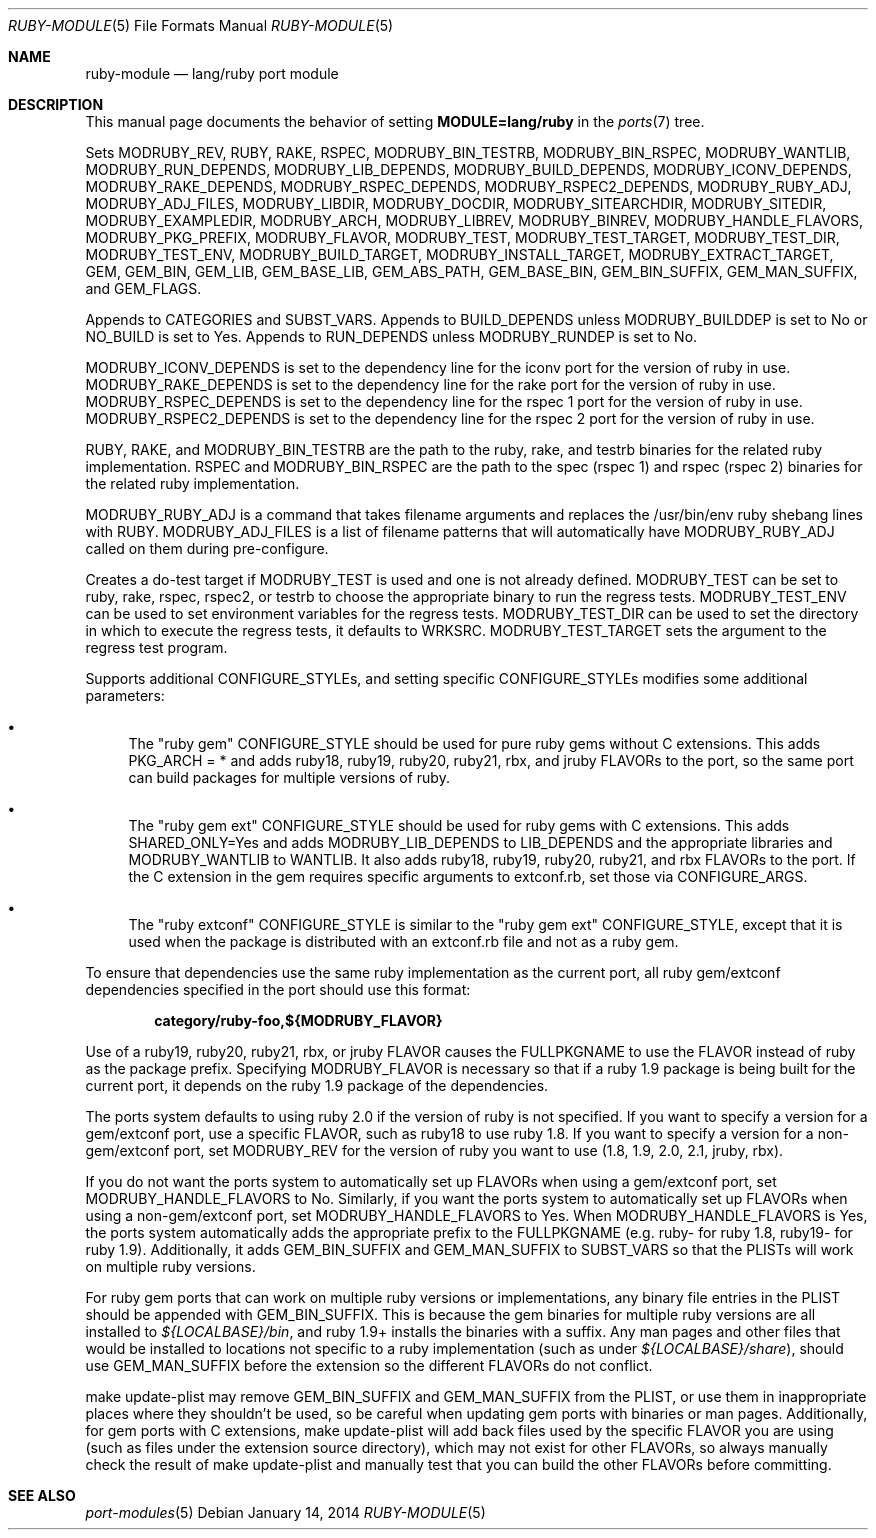 .\"	$OpenBSD: src/share/man/man5/ruby-module.5,v 1.12 2014/01/14 07:40:29 jmc Exp $
.\"
.\" Copyright (c) 2008 Marc Espie, Jeremy Evans
.\"
.\" All rights reserved.
.\"
.\" Redistribution and use in source and binary forms, with or without
.\" modification, are permitted provided that the following conditions
.\" are met:
.\" 1. Redistributions of source code must retain the above copyright
.\"    notice, this list of conditions and the following disclaimer.
.\" 2. Redistributions in binary form must reproduce the above copyright
.\"    notice, this list of conditions and the following disclaimer in the
.\"    documentation and/or other materials provided with the distribution.
.\"
.\" THIS SOFTWARE IS PROVIDED BY THE DEVELOPERS ``AS IS'' AND ANY EXPRESS OR
.\" IMPLIED WARRANTIES, INCLUDING, BUT NOT LIMITED TO, THE IMPLIED WARRANTIES
.\" OF MERCHANTABILITY AND FITNESS FOR A PARTICULAR PURPOSE ARE DISCLAIMED.
.\" IN NO EVENT SHALL THE DEVELOPERS BE LIABLE FOR ANY DIRECT, INDIRECT,
.\" INCIDENTAL, SPECIAL, EXEMPLARY, OR CONSEQUENTIAL DAMAGES (INCLUDING, BUT
.\" NOT LIMITED TO, PROCUREMENT OF SUBSTITUTE GOODS OR SERVICES; LOSS OF USE,
.\" DATA, OR PROFITS; OR BUSINESS INTERRUPTION) HOWEVER CAUSED AND ON ANY
.\" THEORY OF LIABILITY, WHETHER IN CONTRACT, STRICT LIABILITY, OR TORT
.\" (INCLUDING NEGLIGENCE OR OTHERWISE) ARISING IN ANY WAY OUT OF THE USE OF
.\" THIS SOFTWARE, EVEN IF ADVISED OF THE POSSIBILITY OF SUCH DAMAGE.
.\"
.Dd $Mdocdate: January 14 2014 $
.Dt RUBY-MODULE 5
.Os
.Sh NAME
.Nm ruby-module
.Nd lang/ruby port module
.Sh DESCRIPTION
This manual page documents the behavior of setting
.Li MODULE=lang/ruby
in the
.Xr ports 7
tree.
.Pp
Sets
.Ev MODRUBY_REV ,
.Ev RUBY ,
.Ev RAKE ,
.Ev RSPEC ,
.Ev MODRUBY_BIN_TESTRB ,
.Ev MODRUBY_BIN_RSPEC ,
.Ev MODRUBY_WANTLIB ,
.Ev MODRUBY_RUN_DEPENDS ,
.Ev MODRUBY_LIB_DEPENDS ,
.Ev MODRUBY_BUILD_DEPENDS ,
.Ev MODRUBY_ICONV_DEPENDS ,
.Ev MODRUBY_RAKE_DEPENDS ,
.Ev MODRUBY_RSPEC_DEPENDS ,
.Ev MODRUBY_RSPEC2_DEPENDS ,
.Ev MODRUBY_RUBY_ADJ ,
.Ev MODRUBY_ADJ_FILES ,
.Ev MODRUBY_LIBDIR ,
.Ev MODRUBY_DOCDIR ,
.Ev MODRUBY_SITEARCHDIR ,
.Ev MODRUBY_SITEDIR ,
.Ev MODRUBY_EXAMPLEDIR ,
.Ev MODRUBY_ARCH ,
.Ev MODRUBY_LIBREV ,
.Ev MODRUBY_BINREV ,
.Ev MODRUBY_HANDLE_FLAVORS ,
.Ev MODRUBY_PKG_PREFIX ,
.Ev MODRUBY_FLAVOR ,
.Ev MODRUBY_TEST ,
.Ev MODRUBY_TEST_TARGET ,
.Ev MODRUBY_TEST_DIR ,
.Ev MODRUBY_TEST_ENV ,
.Ev MODRUBY_BUILD_TARGET ,
.Ev MODRUBY_INSTALL_TARGET ,
.Ev MODRUBY_EXTRACT_TARGET ,
.Ev GEM ,
.Ev GEM_BIN ,
.Ev GEM_LIB ,
.Ev GEM_BASE_LIB ,
.Ev GEM_ABS_PATH ,
.Ev GEM_BASE_BIN ,
.Ev GEM_BIN_SUFFIX ,
.Ev GEM_MAN_SUFFIX ,
and
.Ev GEM_FLAGS .
.Pp
Appends to
.Ev CATEGORIES
and
.Ev SUBST_VARS .
Appends to
.Ev BUILD_DEPENDS
unless
.Ev MODRUBY_BUILDDEP
is set to No or
.Ev NO_BUILD
is set to Yes.
Appends to
.Ev RUN_DEPENDS
unless
.Ev MODRUBY_RUNDEP
is set to No.
.Pp
.Ev MODRUBY_ICONV_DEPENDS
is set to the dependency line for the iconv port for the version of ruby in
use.
.Ev MODRUBY_RAKE_DEPENDS
is set to the dependency line for the rake port for the version of ruby in
use.
.Ev MODRUBY_RSPEC_DEPENDS
is set to the dependency line for the rspec 1 port for the version of ruby in
use.
.Ev MODRUBY_RSPEC2_DEPENDS
is set to the dependency line for the rspec 2 port for the version of ruby in
use.
.Pp
.Ev RUBY ,
.Ev RAKE ,
and
.Ev MODRUBY_BIN_TESTRB
are the path to the ruby, rake, and
testrb binaries for the related ruby implementation.
.Ev RSPEC
and
.Ev MODRUBY_BIN_RSPEC
are the path to the spec (rspec 1) and
rspec (rspec 2) binaries for the related ruby implementation.
.Pp
.Ev MODRUBY_RUBY_ADJ
is a command that takes filename arguments and replaces
the /usr/bin/env ruby shebang lines with
.Ev RUBY .
.Ev MODRUBY_ADJ_FILES
is a list of filename patterns that will automatically have
.Ev MODRUBY_RUBY_ADJ
called on them during pre-configure.
.Pp
Creates a do-test target if
.Ev MODRUBY_TEST
is used and one is not already defined.
.Ev MODRUBY_TEST
can be set to ruby, rake, rspec, rspec2, or testrb to
choose the appropriate binary to run the regress tests.
.Ev MODRUBY_TEST_ENV
can be used to set environment variables for the regress tests.
.Ev MODRUBY_TEST_DIR
can be used to set the directory in which to execute
the regress tests, it defaults to
.Ev WRKSRC .
.Ev MODRUBY_TEST_TARGET
sets the argument to the regress test program.
.Pp
Supports additional
.Ev CONFIGURE_STYLE Ns s ,
and setting specific
.Ev CONFIGURE_STYLE Ns s
modifies some additional parameters:
.Bl -bullet
.It
The "ruby gem"
.Ev CONFIGURE_STYLE
should be used for pure ruby gems without C extensions.
This adds
.Ev PKG_ARCH
= * and adds ruby18, ruby19, ruby20, ruby21, rbx, and jruby
.Ev FLAVOR Ns s
to the port, so the same port can build packages for multiple versions of ruby.
.It
The "ruby gem ext"
.Ev CONFIGURE_STYLE
should be used for ruby gems with C extensions.
This adds
.Ev SHARED_ONLY Ns =Yes
and adds
.Ev MODRUBY_LIB_DEPENDS
to
.Ev LIB_DEPENDS
and
the appropriate libraries and
.Ev MODRUBY_WANTLIB
to
.Ev WANTLIB .
It also adds ruby18, ruby19, ruby20, ruby21, and rbx
.Ev FLAVOR Ns s
to the port.
If the C extension in the gem requires specific arguments to extconf.rb, set those
via
.Ev CONFIGURE_ARGS .
.It
The "ruby extconf"
.Ev CONFIGURE_STYLE
is similar to the "ruby gem ext"
.Ev CONFIGURE_STYLE ,
except that it is used when the package is distributed with an extconf.rb file
and not as a ruby gem.
.El
.Pp
To ensure that dependencies use the same ruby implementation as the
current port, all ruby gem/extconf dependencies specified in the port
should use this format:
.Pp
.Dl category/ruby-foo,${MODRUBY_FLAVOR}
.Pp
Use of a ruby19, ruby20, ruby21, rbx, or jruby
.Ev FLAVOR
causes the
.Ev FULLPKGNAME
to use the
.Ev FLAVOR
instead of ruby as the package prefix.
Specifying
.Ev MODRUBY_FLAVOR
is necessary so that if a ruby 1.9 package is being built for the current
port, it depends on the ruby 1.9 package of the
dependencies.
.Pp
The ports system defaults to using ruby 2.0 if the version of ruby is not
specified.
If you want to specify a version for a gem/extconf port, use a specific
.Ev FLAVOR ,
such as ruby18 to use ruby 1.8.
If you want to specify a version for a non-gem/extconf port, set
.Ev MODRUBY_REV
for the version of ruby you want to use (1.8, 1.9, 2.0, 2.1, jruby, rbx).
.Pp
If you do not want the ports system to automatically set up
.Ev FLAVOR Ns s
when using a gem/extconf port, set
.Ev MODRUBY_HANDLE_FLAVORS
to No.
Similarly, if you want the ports system to automatically set up
.Ev FLAVOR Ns s
when using a non-gem/extconf port, set
.Ev MODRUBY_HANDLE_FLAVORS
to Yes.
When
.Ev MODRUBY_HANDLE_FLAVORS
is Yes, the ports system automatically adds the appropriate prefix to the
.Ev FULLPKGNAME
(e.g. ruby- for ruby 1.8, ruby19- for ruby 1.9).
Additionally, it adds
.Ev GEM_BIN_SUFFIX
and
.Ev GEM_MAN_SUFFIX
to
.Ev SUBST_VARS
so that the PLISTs will work on multiple ruby versions.
.Pp
For ruby gem ports that can work on multiple ruby versions or implementations,
any binary file entries in the PLIST should be appended with
.Ev GEM_BIN_SUFFIX .
This is because the gem binaries for multiple ruby versions are all
installed to
.Pa ${LOCALBASE}/bin ,
and ruby 1.9+ installs the binaries with a suffix.
Any man pages and other files that would be installed to locations not
specific to a ruby implementation (such as under
.Pa ${LOCALBASE}/share ) ,
should use
.Ev GEM_MAN_SUFFIX
before the extension so the different
.Ev FLAVOR Ns s
do not conflict.
.Pp
make update-plist may remove
.Ev GEM_BIN_SUFFIX
and
.Ev GEM_MAN_SUFFIX
from the PLIST, or use them in inappropriate places where they shouldn't be
used, so be careful when updating gem ports with binaries or man pages.
Additionally, for gem ports with C extensions, make update-plist will add back
files used by the specific
.Ev FLAVOR
you are using (such as files under the extension source directory), which may
not exist for other
.Ev FLAVOR Ns s ,
so always manually check the result of make update-plist and manually test that
you can build the other
.Ev FLAVOR Ns s
before committing.
.Sh SEE ALSO
.Xr port-modules 5

